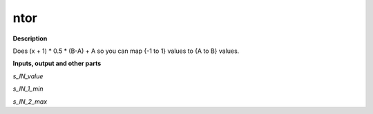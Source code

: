 ntor
====

.. _ntor:

**Description**

Does (x + 1) * 0.5 * (B-A) + A so you can map {-1 to 1} values to {A to B} values.

**Inputs, output and other parts**

*s_IN_value* 

*s_IN_1_min* 

*s_IN_2_max* 

